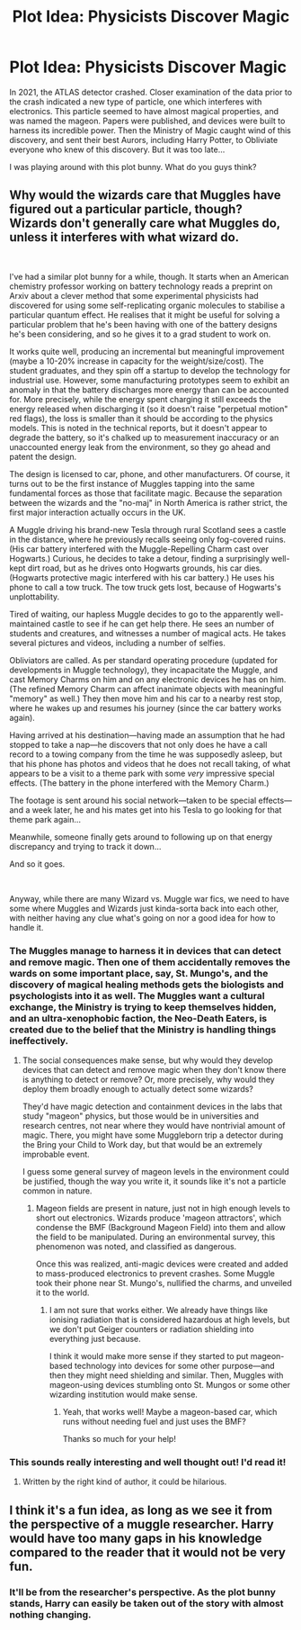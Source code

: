 #+TITLE: Plot Idea: Physicists Discover Magic

* Plot Idea: Physicists Discover Magic
:PROPERTIES:
:Score: 11
:DateUnix: 1578270072.0
:DateShort: 2020-Jan-06
:FlairText: Prompt
:END:
In 2021, the ATLAS detector crashed. Closer examination of the data prior to the crash indicated a new type of particle, one which interferes with electronics. This particle seemed to have almost magical properties, and was named the mageon. Papers were published, and devices were built to harness its incredible power. Then the Ministry of Magic caught wind of this discovery, and sent their best Aurors, including Harry Potter, to Obliviate everyone who knew of this discovery. But it was too late...

I was playing around with this plot bunny. What do you guys think?


** Why would the wizards care that Muggles have figured out a particular particle, though? Wizards don't generally care what Muggles do, unless it interferes with what wizard do.

​

I've had a similar plot bunny for a while, though. It starts when an American chemistry professor working on battery technology reads a preprint on Arxiv about a clever method that some experimental physicists had discovered for using some self-replicating organic molecules to stabilise a particular quantum effect. He realises that it might be useful for solving a particular problem that he's been having with one of the battery designs he's been considering, and so he gives it to a grad student to work on.

It works quite well, producing an incremental but meaningful improvement (maybe a 10-20% increase in capacity for the weight/size/cost). The student graduates, and they spin off a startup to develop the technology for industrial use. However, some manufacturing prototypes seem to exhibit an anomaly in that the battery discharges more energy than can be accounted for. More precisely, while the energy spent charging it still exceeds the energy released when discharging it (so it doesn't raise "perpetual motion" red flags), the loss is smaller than it should be according to the physics models. This is noted in the technical reports, but it doesn't appear to degrade the battery, so it's chalked up to measurement inaccuracy or an unaccounted energy leak from the environment, so they go ahead and patent the design.

The design is licensed to car, phone, and other manufacturers. Of course, it turns out to be the first instance of Muggles tapping into the same fundamental forces as those that facilitate magic. Because the separation between the wizards and the "no-maj" in North America is rather strict, the first major interaction actually occurs in the UK.

A Muggle driving his brand-new Tesla through rural Scotland sees a castle in the distance, where he previously recalls seeing only fog-covered ruins. (His car battery interfered with the Muggle-Repelling Charm cast over Hogwarts.) Curious, he decides to take a detour, finding a surprisingly well-kept dirt road, but as he drives onto Hogwarts grounds, his car dies. (Hogwarts protective magic interfered with his car battery.) He uses his phone to call a tow truck. The tow truck gets lost, because of Hogwarts's unplottability.

Tired of waiting, our hapless Muggle decides to go to the apparently well-maintained castle to see if he can get help there. He sees an number of students and creatures, and witnesses a number of magical acts. He takes several pictures and videos, including a number of selfies.

Obliviators are called. As per standard operating procedure (updated for developments in Muggle technology), they incapacitate the Muggle, and cast Memory Charms on him and on any electronic devices he has on him. (The refined Memory Charm can affect inanimate objects with meaningful "memory" as well.) They then move him and his car to a nearby rest stop, where he wakes up and resumes his journey (since the car battery works again).

Having arrived at his destination---having made an assumption that he had stopped to take a nap---he discovers that not only does he have a call record to a towing company from the time he was supposedly asleep, but that his phone has photos and videos that he does not recall taking, of what appears to be a visit to a theme park with some /very/ impressive special effects. (The battery in the phone interfered with the Memory Charm.)

The footage is sent around his social network---taken to be special effects---and a week later, he and his mates get into his Tesla to go looking for that theme park again...

Meanwhile, someone finally gets around to following up on that energy discrepancy and trying to track it down...

And so it goes.

​

Anyway, while there are many Wizard vs. Muggle war fics, we need to have some where Muggles and Wizards just kinda-sorta back into each other, with neither having any clue what's going on nor a good idea for how to handle it.
:PROPERTIES:
:Author: turbinicarpus
:Score: 12
:DateUnix: 1578275810.0
:DateShort: 2020-Jan-06
:END:

*** The Muggles manage to harness it in devices that can detect and remove magic. Then one of them accidentally removes the wards on some important place, say, St. Mungo's, and the discovery of magical healing methods gets the biologists and psychologists into it as well. The Muggles want a cultural exchange, the Ministry is trying to keep themselves hidden, and an ultra-xenophobic faction, the Neo-Death Eaters, is created due to the belief that the Ministry is handling things ineffectively.
:PROPERTIES:
:Score: 3
:DateUnix: 1578277251.0
:DateShort: 2020-Jan-06
:END:

**** The social consequences make sense, but why would they develop devices that can detect and remove magic when they don't know there is anything to detect or remove? Or, more precisely, why would they deploy them broadly enough to actually detect some wizards?

They'd have magic detection and containment devices in the labs that study "mageon" physics, but those would be in universities and research centres, not near where they would have nontrivial amount of magic. There, you might have some Muggleborn trip a detector during the Bring your Child to Work day, but that would be an extremely improbable event.

I guess some general survey of mageon levels in the environment could be justified, though the way you write it, it sounds like it's not a particle common in nature.
:PROPERTIES:
:Author: turbinicarpus
:Score: 6
:DateUnix: 1578277867.0
:DateShort: 2020-Jan-06
:END:

***** Mageon fields are present in nature, just not in high enough levels to short out electronics. Wizards produce 'mageon attractors', which condense the BMF (Background Mageon Field) into them and allow the field to be manipulated. During an environmental survey, this phenomenon was noted, and classified as dangerous.

Once this was realized, anti-magic devices were created and added to mass-produced electronics to prevent crashes. Some Muggle took their phone near St. Mungo's, nullified the charms, and unveiled it to the world.
:PROPERTIES:
:Score: 3
:DateUnix: 1578278486.0
:DateShort: 2020-Jan-06
:END:

****** I am not sure that works either. We already have things like ionising radiation that is considered hazardous at high levels, but we don't put Geiger counters or radiation shielding into everything just because.

I think it would make more sense if they started to put mageon-based technology into devices for some other purpose---and then they might need shielding and similar. Then, Muggles with mageon-using devices stumbling onto St. Mungos or some other wizarding institution would make sense.
:PROPERTIES:
:Author: turbinicarpus
:Score: 3
:DateUnix: 1578278959.0
:DateShort: 2020-Jan-06
:END:

******* Yeah, that works well! Maybe a mageon-based car, which runs without needing fuel and just uses the BMF?

Thanks so much for your help!
:PROPERTIES:
:Score: 3
:DateUnix: 1578279400.0
:DateShort: 2020-Jan-06
:END:


*** This sounds really interesting and well thought out! I'd read it!
:PROPERTIES:
:Author: ThePuddlestomper
:Score: 1
:DateUnix: 1578281670.0
:DateShort: 2020-Jan-06
:END:

**** Written by the right kind of author, it could be hilarious.
:PROPERTIES:
:Author: turbinicarpus
:Score: 1
:DateUnix: 1578306995.0
:DateShort: 2020-Jan-06
:END:


** I think it's a fun idea, as long as we see it from the perspective of a muggle researcher. Harry would have too many gaps in his knowledge compared to the reader that it would not be very fun.
:PROPERTIES:
:Author: SurbhitSrivastava
:Score: 2
:DateUnix: 1578270922.0
:DateShort: 2020-Jan-06
:END:

*** It'll be from the researcher's perspective. As the plot bunny stands, Harry can easily be taken out of the story with almost nothing changing.
:PROPERTIES:
:Score: 3
:DateUnix: 1578271061.0
:DateShort: 2020-Jan-06
:END:
